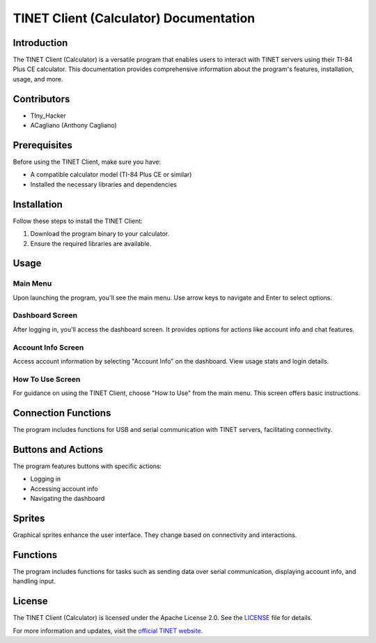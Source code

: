 TINET Client (Calculator) Documentation
======================================

.. image:: https://img.shields.io/badge/license-Apache%202.0-blue.svg
   :target: https://www.apache.org/licenses/LICENSE-2.0

Introduction
------------

The TINET Client (Calculator) is a versatile program that enables users to interact with TINET servers using their TI-84 Plus CE calculator. This documentation provides comprehensive information about the program's features, installation, usage, and more.

Contributors
------------

- TIny_Hacker
- ACagliano (Anthony Cagliano)

Prerequisites
-------------

Before using the TINET Client, make sure you have:

- A compatible calculator model (TI-84 Plus CE or similar)
- Installed the necessary libraries and dependencies

Installation
------------

Follow these steps to install the TINET Client:

1. Download the program binary to your calculator.
2. Ensure the required libraries are available.

Usage
-----

Main Menu
~~~~~~~~~

Upon launching the program, you'll see the main menu. Use arrow keys to navigate and Enter to select options.

Dashboard Screen
~~~~~~~~~~~~~~~~~

After logging in, you'll access the dashboard screen. It provides options for actions like account info and chat features.

Account Info Screen
~~~~~~~~~~~~~~~~~~~~

Access account information by selecting "Account Info" on the dashboard. View usage stats and login details.

How To Use Screen
~~~~~~~~~~~~~~~~~~

For guidance on using the TINET Client, choose "How to Use" from the main menu. This screen offers basic instructions.

Connection Functions
---------------------

The program includes functions for USB and serial communication with TINET servers, facilitating connectivity.

Buttons and Actions
-------------------

The program features buttons with specific actions:

- Logging in
- Accessing account info
- Navigating the dashboard

Sprites
-------

Graphical sprites enhance the user interface. They change based on connectivity and interactions.

Functions
---------

The program includes functions for tasks such as sending data over serial communication, displaying account info, and handling input.

License
-------

The TINET Client (Calculator) is licensed under the Apache License 2.0. See the `LICENSE <./LICENSE>`_ file for details.

For more information and updates, visit the `official TINET website <https://tinet.tkbstudios.com>`_.
